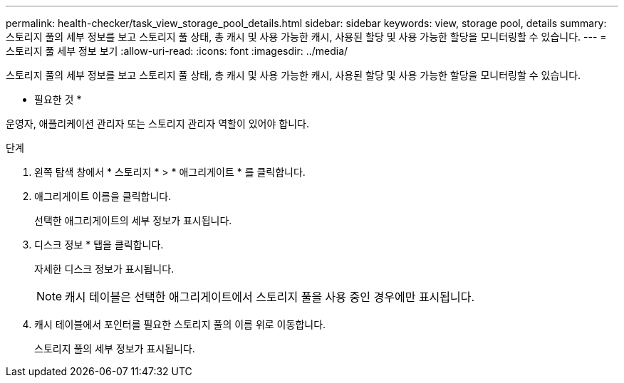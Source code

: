 ---
permalink: health-checker/task_view_storage_pool_details.html 
sidebar: sidebar 
keywords: view, storage pool, details 
summary: 스토리지 풀의 세부 정보를 보고 스토리지 풀 상태, 총 캐시 및 사용 가능한 캐시, 사용된 할당 및 사용 가능한 할당을 모니터링할 수 있습니다. 
---
= 스토리지 풀 세부 정보 보기
:allow-uri-read: 
:icons: font
:imagesdir: ../media/


[role="lead"]
스토리지 풀의 세부 정보를 보고 스토리지 풀 상태, 총 캐시 및 사용 가능한 캐시, 사용된 할당 및 사용 가능한 할당을 모니터링할 수 있습니다.

* 필요한 것 *

운영자, 애플리케이션 관리자 또는 스토리지 관리자 역할이 있어야 합니다.

.단계
. 왼쪽 탐색 창에서 * 스토리지 * > * 애그리게이트 * 를 클릭합니다.
. 애그리게이트 이름을 클릭합니다.
+
선택한 애그리게이트의 세부 정보가 표시됩니다.

. 디스크 정보 * 탭을 클릭합니다.
+
자세한 디스크 정보가 표시됩니다.

+
[NOTE]
====
캐시 테이블은 선택한 애그리게이트에서 스토리지 풀을 사용 중인 경우에만 표시됩니다.

====
. 캐시 테이블에서 포인터를 필요한 스토리지 풀의 이름 위로 이동합니다.
+
스토리지 풀의 세부 정보가 표시됩니다.


